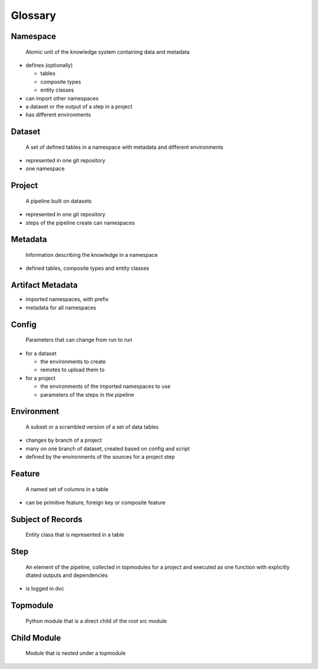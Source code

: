 Glossary
========

Namespace
^^^^^^^^^

   Atomic unit of the knowledge system containing data and metadata

-  defines (optionally)

   -  tables
   -  composite types
   -  entity classes

-  can import other namespaces
-  a dataset or the output of a step in a project
-  has different environments

Dataset
^^^^^^^

   A set of defined tables in a namespace with metadata and different
   environments

-  represented in one git repository
-  one namespace

Project
^^^^^^^

   A pipeline built on datasets

-  represented in one git repository
-  steps of the pipeline create can namespaces

Metadata
^^^^^^^^

   Information describing the knowledge in a namespace

-  defined tables, composite types and entity classes

Artifact Metadata
^^^^^^^^^^^^^^^^^

-  imported namespaces, with prefix
-  metadata for all namespaces

Config
^^^^^^

   Parameters that can change from run to run

-  for a dataset

   -  the environments to create
   -  remotes to upload them to

-  for a project

   -  the environments of the imported namespaces to use
   -  parameters of the steps in the pipeline

Environment
^^^^^^^^^^^

   A subset or a scrambled version of a set of data tables

-  changes by branch of a project
-  many on one branch of dataset, created based on config and script
-  defined by the environments of the sources for a project step

Feature
^^^^^^^

   A named set of columns in a table

-  can be primitive feature, foreign key or composite feature

Subject of Records
^^^^^^^^^^^^^^^^^^

   Entity class that is represented in a table

Step
^^^^

   An element of the pipeline, collected in topmodules for a project and
   executed as one function with explicitly dtated outputs and
   dependencies

-  is logged in dvc

Topmodule
^^^^^^^^^

   Python module that is a direct child of the root src module

Child Module
^^^^^^^^^^^^

   Module that is nested under a topmodule
